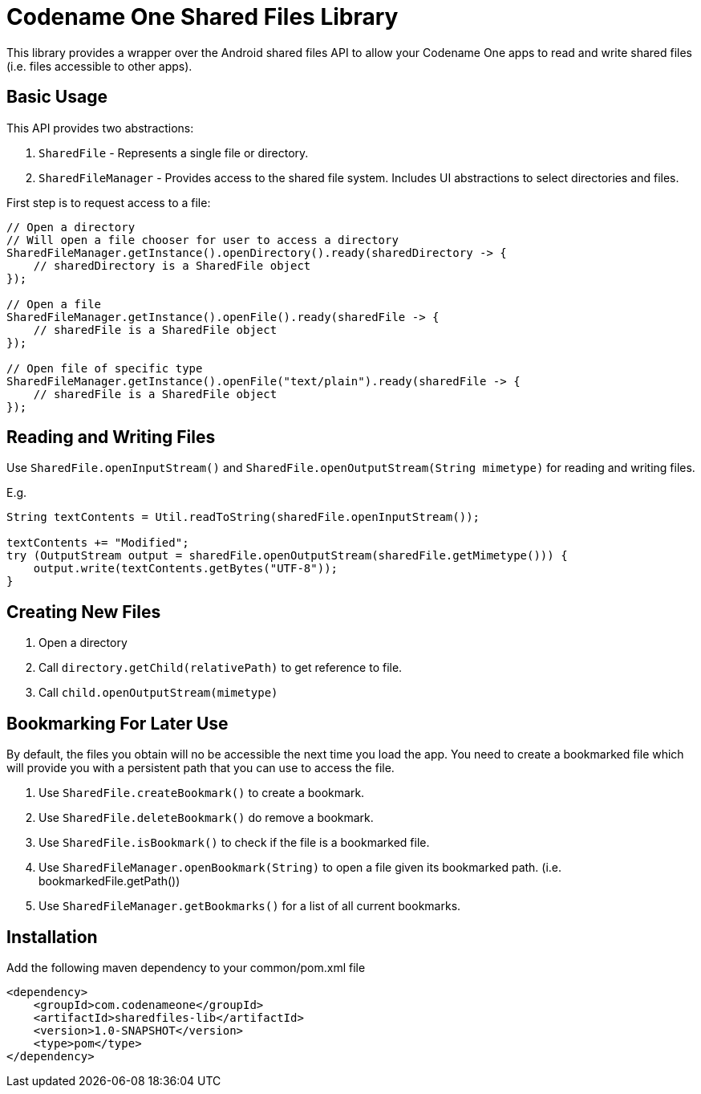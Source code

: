= Codename One Shared Files Library

This library provides a wrapper over the Android shared files API to allow your Codename One apps to read and write shared files (i.e. files accessible to other apps).

== Basic Usage

This API provides two abstractions:

1. `SharedFile` - Represents a single file or directory.
2. `SharedFileManager` - Provides access to the shared file system.  Includes UI abstractions to select directories and files.

First step is to request access to a file:

[source,java]
----

// Open a directory
// Will open a file chooser for user to access a directory
SharedFileManager.getInstance().openDirectory().ready(sharedDirectory -> {
    // sharedDirectory is a SharedFile object
});

// Open a file
SharedFileManager.getInstance().openFile().ready(sharedFile -> {
    // sharedFile is a SharedFile object
});

// Open file of specific type
SharedFileManager.getInstance().openFile("text/plain").ready(sharedFile -> {
    // sharedFile is a SharedFile object
});

----

== Reading and Writing Files

Use `SharedFile.openInputStream()` and `SharedFile.openOutputStream(String mimetype)` for reading and writing files.

E.g.

[source,java]
----
String textContents = Util.readToString(sharedFile.openInputStream());

textContents += "Modified";
try (OutputStream output = sharedFile.openOutputStream(sharedFile.getMimetype())) {
    output.write(textContents.getBytes("UTF-8"));
}
----

== Creating New Files

1. Open a directory
2. Call `directory.getChild(relativePath)` to get reference to file.
3. Call `child.openOutputStream(mimetype)`

== Bookmarking For Later Use

By default, the files you obtain will no be accessible the next time you load the app.  You need to create a bookmarked file which will provide you with a persistent path that you can use to access the file.

. Use `SharedFile.createBookmark()` to create a bookmark.
. Use `SharedFile.deleteBookmark()` do remove a bookmark.
. Use `SharedFile.isBookmark()` to check if the file is a bookmarked file.
. Use `SharedFileManager.openBookmark(String)` to open a file given its bookmarked path. (i.e. bookmarkedFile.getPath())
. Use `SharedFileManager.getBookmarks()` for a list of all current bookmarks.

== Installation

Add the following maven dependency to your common/pom.xml file

[source,xml]
----
<dependency>
    <groupId>com.codenameone</groupId>
    <artifactId>sharedfiles-lib</artifactId>
    <version>1.0-SNAPSHOT</version>
    <type>pom</type>
</dependency>
----

